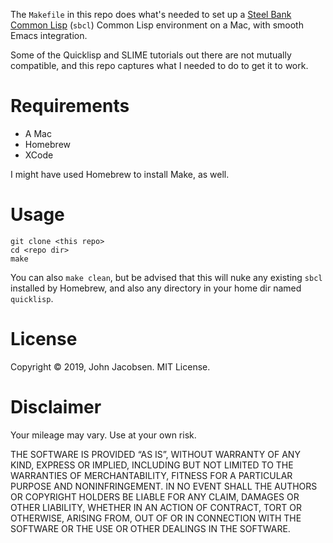 The =Makefile= in this repo does what's needed to set up a [[https://en.wikipedia.org/wiki/Steel_Bank_Common_Lisp][Steel Bank
Common Lisp]] (=sbcl=) Common Lisp environment on a Mac, with smooth
Emacs integration.

Some of the Quicklisp and SLIME tutorials out there are not mutually
compatible, and this repo captures what I needed to do to get it to
work.

* Requirements

- A Mac
- Homebrew
- XCode

I might have used Homebrew to install Make, as well.

* Usage

#+BEGIN_SRC
git clone <this repo>
cd <repo dir>
make
#+END_SRC

You can also =make clean=, but be advised that this will nuke any
existing =sbcl= installed by Homebrew, and also any directory in your
home dir named =quicklisp=.

* License
Copyright © 2019, John Jacobsen. MIT License.

* Disclaimer

Your mileage may vary.  Use at your own risk.

THE SOFTWARE IS PROVIDED “AS IS”, WITHOUT WARRANTY OF ANY KIND,
EXPRESS OR IMPLIED, INCLUDING BUT NOT LIMITED TO THE WARRANTIES OF
MERCHANTABILITY, FITNESS FOR A PARTICULAR PURPOSE AND
NONINFRINGEMENT. IN NO EVENT SHALL THE AUTHORS OR COPYRIGHT HOLDERS BE
LIABLE FOR ANY CLAIM, DAMAGES OR OTHER LIABILITY, WHETHER IN AN ACTION
OF CONTRACT, TORT OR OTHERWISE, ARISING FROM, OUT OF OR IN CONNECTION
WITH THE SOFTWARE OR THE USE OR OTHER DEALINGS IN THE SOFTWARE.

